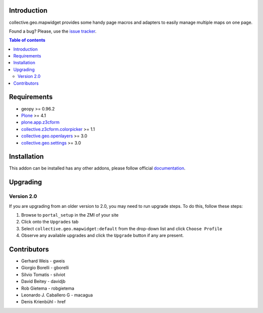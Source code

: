 Introduction
============

collective.geo.mapwidget provides some handy page macros and adapters to easily manage
multiple maps on one page.

.. image:: https://secure.travis-ci.org/collective/collective.geo.mapwidget.png
    :target: http://travis-ci.org/collective/collective.geo.mapwidget

Found a bug? Please, use the `issue tracker`_.

.. contents:: Table of contents


Requirements
============

* geopy >= 0.96.2
* `Plone`_ >= 4.1
* `plone.app.z3cform`_
* `collective.z3cform.colorpicker`_ >= 1.1
* `collective.geo.openlayers`_ >= 3.0
* `collective.geo.settings`_ >= 3.0


Installation
============

This addon can be installed has any other addons, please follow official
documentation_.


Upgrading
=========

Version 2.0
-----------

If you are upgrading from an older version to 2.0, you may need to run
upgrade steps. To do this, follow these steps:

#. Browse to ``portal_setup`` in the ZMI of your site
#. Click onto the ``Upgrades`` tab
#. Select ``collective.geo.mapwidget:default`` from the drop-down list and
   click ``Choose Profile``
#. Observe any available upgrades and click the ``Upgrade`` button if any
   are present.


Contributors
============

* Gerhard Weis - gweis
* Giorgio Borelli - gborelli
* Silvio Tomatis - silviot
* David Beitey - davidjb
* Rob Gietema - robgietema
* Leonardo J. Caballero G - macagua
* Denis Krienbühl - href


.. _Plone: http://plone.org
.. _plone.app.z3cform: http://pypi.python.org/pypi/plone.app.z3cform
.. _collective.z3cform.colorpicker: http://pypi.python.org/pypi/collective.z3cform.colorpicker
.. _collective.geo.openlayers: http://pypi.python.org/pypi/collective.geo.openlayers
.. _collective.geo.settings: http://pypi.python.org/pypi/collective.geo.settings
.. _issue tracker: https://github.com/collective/collective.geo.bundle/issues
.. _documentation: http://plone.org/documentation/kb/installing-add-ons-quick-how-to
